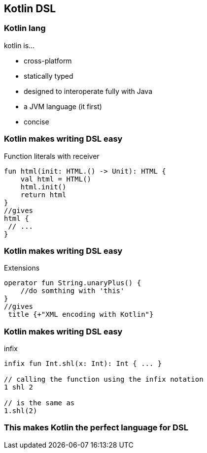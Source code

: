== Kotlin DSL

=== Kotlin lang

kotlin is...
[%step]
* cross-platform
* statically typed
* designed to interoperate fully with Java
* a JVM language (it first)
* concise

=== Kotlin makes writing DSL easy

.Function literals with receiver
[source,kotlin]
----
fun html(init: HTML.() -> Unit): HTML {
    val html = HTML()
    html.init()
    return html
}
//gives
html {
 // ...
}
----

=== Kotlin makes writing DSL easy

.Extensions
[source,kotlin]
----
operator fun String.unaryPlus() {
    //do somthing with 'this'
}
//gives
 title {+"XML encoding with Kotlin"}
----

=== Kotlin makes writing DSL easy

.infix
[source,kotlin]
----
infix fun Int.shl(x: Int): Int { ... }

// calling the function using the infix notation
1 shl 2

// is the same as
1.shl(2)
----


=== This makes Kotlin the perfect language for DSL